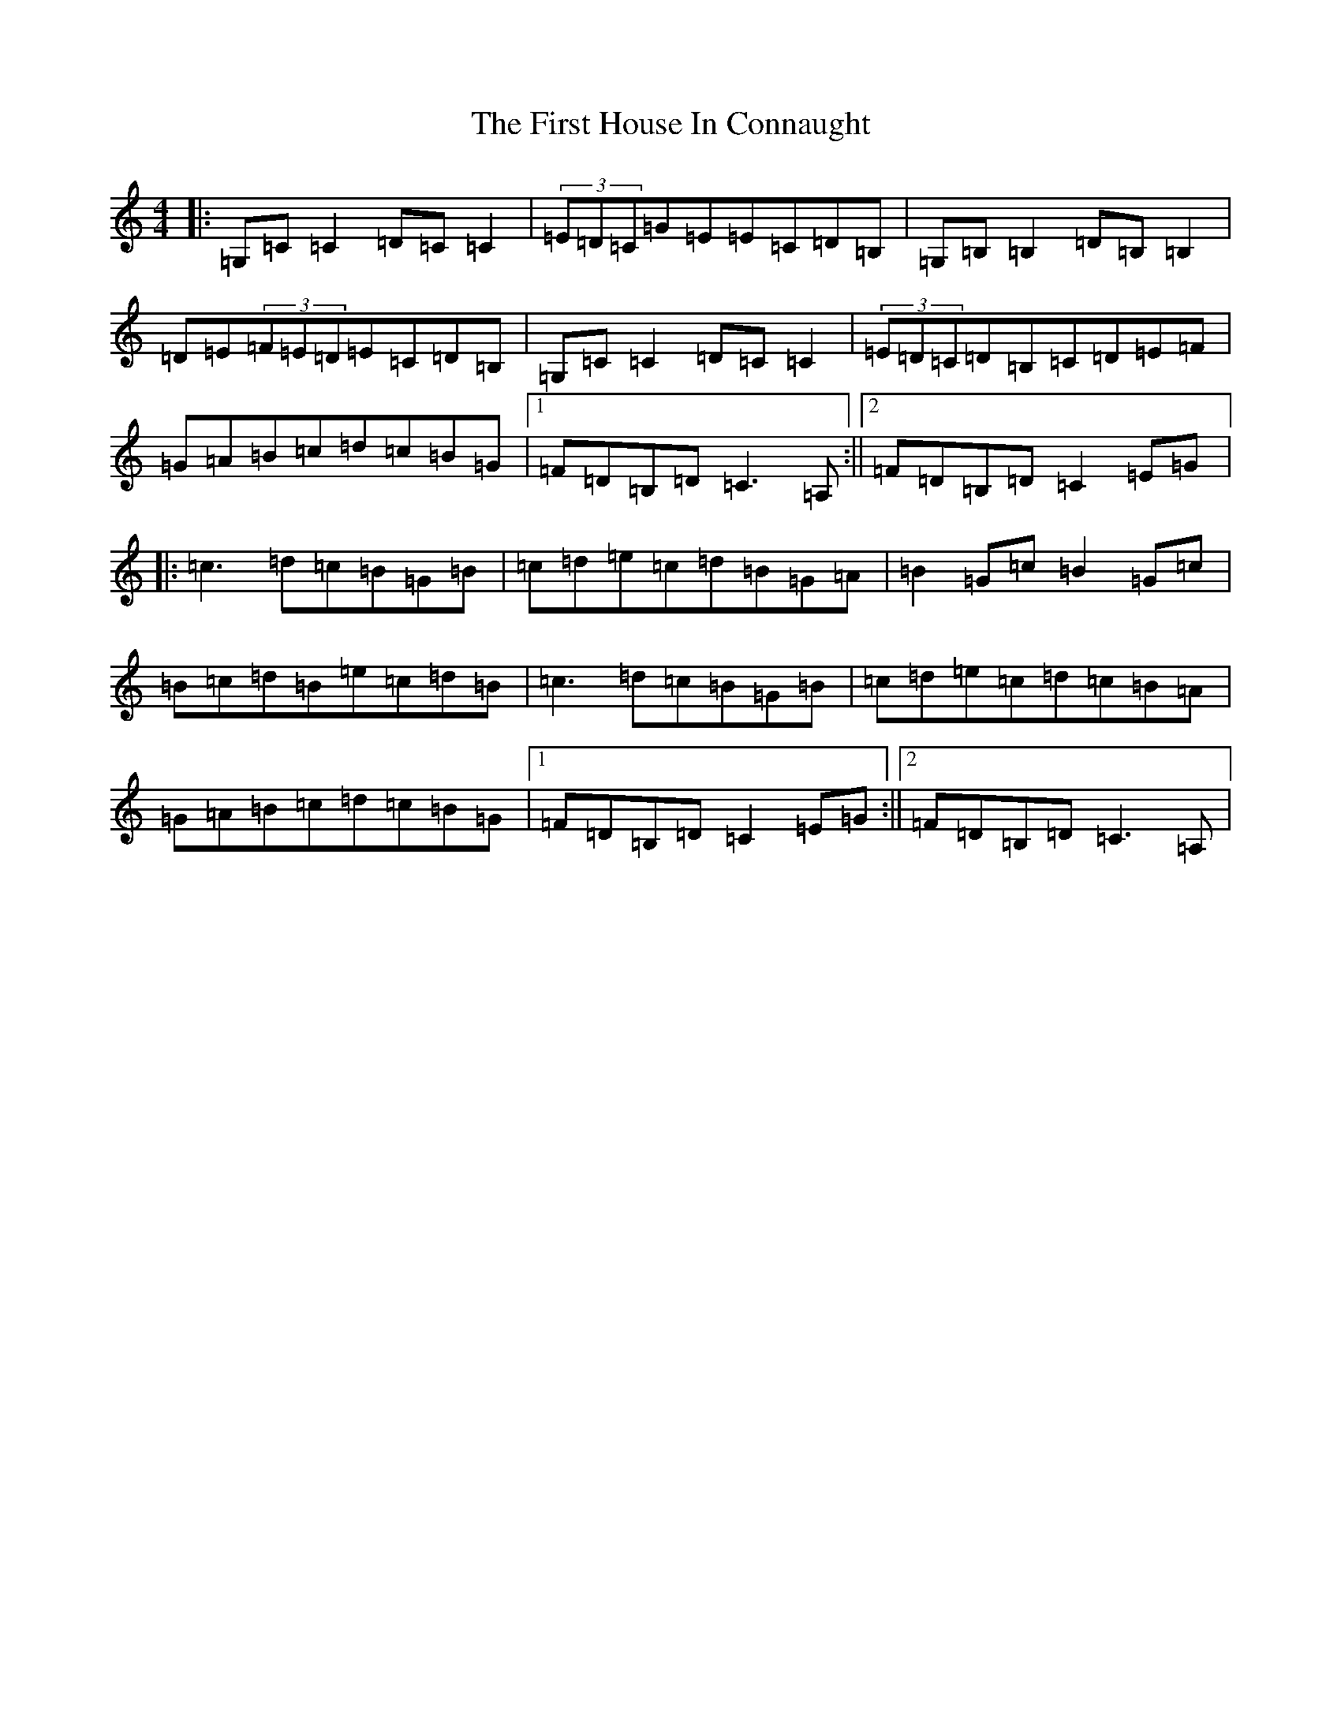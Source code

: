 X: 6828
T: First House In Connaught, The
S: https://thesession.org/tunes/2601#setting23379
R: reel
M:4/4
L:1/8
K: C Major
|:=G,=C=C2=D=C=C2|(3=E=D=C=G=E=E=C=D=B,|=G,=B,=B,2=D=B,=B,2|=D=E(3=F=E=D=E=C=D=B,|=G,=C=C2=D=C=C2|(3=E=D=C=D=B,=C=D=E=F|=G=A=B=c=d=c=B=G|1=F=D=B,=D=C3=A,:||2=F=D=B,=D=C2=E=G|:=c3=d=c=B=G=B|=c=d=e=c=d=B=G=A|=B2=G=c=B2=G=c|=B=c=d=B=e=c=d=B|=c3=d=c=B=G=B|=c=d=e=c=d=c=B=A|=G=A=B=c=d=c=B=G|1=F=D=B,=D=C2=E=G:||2=F=D=B,=D=C3=A,|